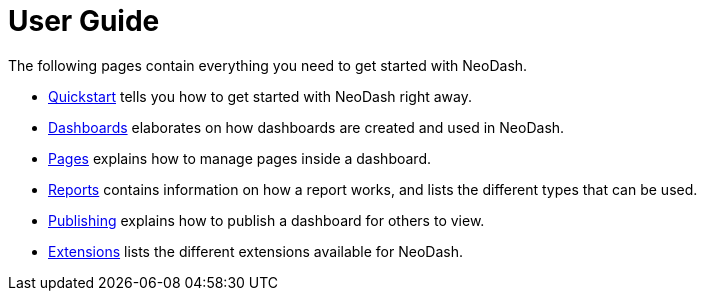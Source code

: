 = User Guide

The following pages contain everything you need to get started with NeoDash.


* link:../quickstart[Quickstart] tells you how to get started with NeoDash right away.
* link:dashboards[Dashboards] elaborates on how dashboards are created and used in
NeoDash.
* link:pages[Pages] explains how to manage pages inside a dashboard.
* link:reports[Reports] contains information on how a report works, and lists the
different types that can be used.
* link:publishing[Publishing] explains how to publish a dashboard for others to view.
* link:extensions[Extensions] lists the different extensions available for NeoDash.